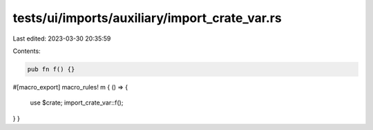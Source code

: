tests/ui/imports/auxiliary/import_crate_var.rs
==============================================

Last edited: 2023-03-30 20:35:59

Contents:

.. code-block:: rs

    pub fn f() {}

#[macro_export]
macro_rules! m { () => {
    use $crate;
    import_crate_var::f();
} }



